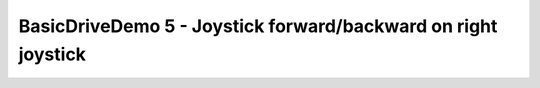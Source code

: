 BasicDriveDemo 5 - Joystick forward/backward on right joystick
==============================================================

.. container:: pmslide

   .. code-block::
      :emphasize-lines: 10
     
          public void runOpMode() {
              bot = new RobotDrive();
              bot.init(hardwareMap);
              
              telemetry.addData("Status", "Initialized");
              telemetry.update();
              waitForStart();

              while (opModeIsActive()) {
                  double jx = -gamepad1.left_stick_y - gamepad1.right_stick_y;
                  double jy = -gamepad1.left_stick_x;
                  double jw = -gamepad1.right_stick_x;

                  bot.driveXYW(jx, jy, jw);

                  telemetry.addData("Status", "Running");
                  telemetry.update();
              }
          }

